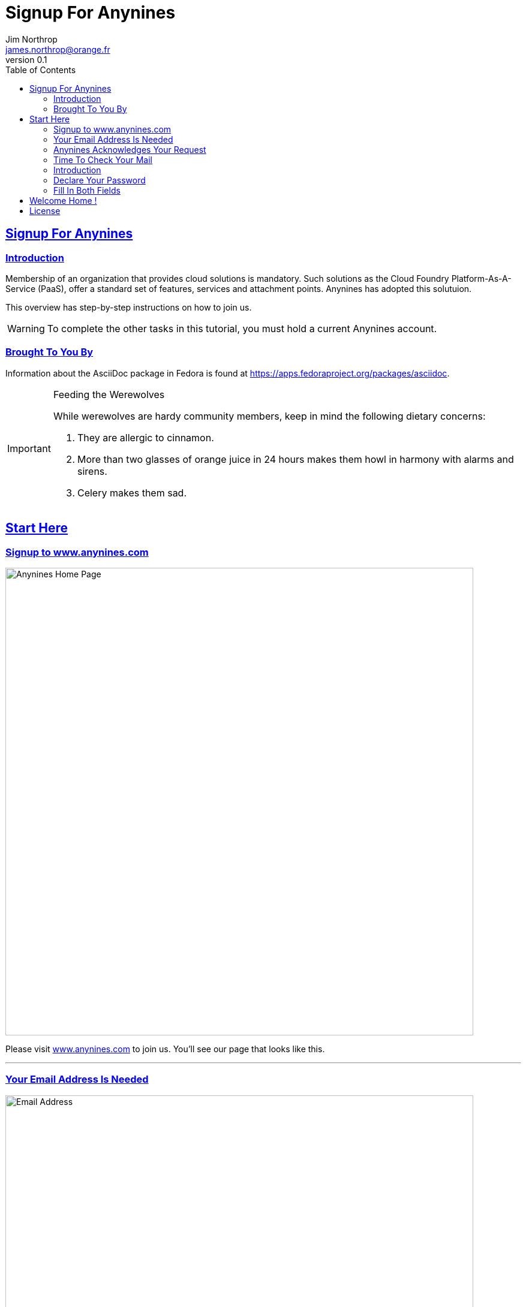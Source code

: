 = Signup For Anynines
Jim Northrop <james.northrop@orange.fr>
v0.1
:description: This is a guide to join the beta trial period with the PaaS service offered by www.anynines.com
:keywords: guide,tutorial,quick,start, reference,paas,any,nines,anynines
:language: html
:imagesdir: ../images
:iconsdir: ../images/icons
:linkattrs:
:sectlinks: 
:icons: font
:toc: right
:fedpkg: https://apps.fedoraproject.org/packages/asciidoc

== {doctitle}

=== Introduction

Membership of an organization that provides cloud solutions is mandatory. Such solutions as the Cloud Foundry Platform-As-A-Service (PaaS), offer a standard set of features, services and attachment points. Anynines has adopted this solutuion. 

This overview has step-by-step instructions on how to join us.

WARNING: To complete the other tasks in this tutorial, you must hold a current Anynines account.


=== Brought To You By

Information about the AsciiDoc package in Fedora is found at {fedpkg}.

[IMPORTANT]
.Feeding the Werewolves
====
While werewolves are hardy community members, keep in mind the following dietary concerns:

. They are allergic to cinnamon.
. More than two glasses of orange juice in 24 hours makes them howl in harmony with alarms and sirens.
. Celery makes them sad.
====

== Start Here

=== Signup to http://www.anynines.com[www.anynines.com, window="_blank"] 
image:../../images/wwwanyninescom.png[Anynines Home Page, width="780"]

Please visit http://www.anynines.com[www.anynines.com, window="_blank"] to join us. You'll see our page that looks like this.

''''

=== Your Email Address Is Needed
image:../../images/signup.png[Email Address, width="780"]

Fill in your email address in place of our fictious Martin's address - you do [red yellow-background]*HAVE* an email address don't you ? Then click *SUBMIT*

''''


=== Anynines Acknowledges Your Request
image:../../images/thankyou.png[Anynines Confirmation, width="780"]

Ok, now check your email. You should see a mail message like this. If you don't see it after a few minutes, you might have mis-keyed your email address, so you may need to try again.

''''


=== Time To Check Your Mail
image:../../images/youremailhasarrived.png[Check your email, width="780"]

Check your email. Anynines will send an alert message to the email address you've entered. When you open it, you should see a message that looks something like this next picture.

''''

=== Introduction
image:../../images/welcometoanynines.png[Introduction, width="780"]

Anynines welcomes you aboard. Time to setup your credentials. Click the link in your email, then you'll see the following panel.


''''


=== Declare Your Password
image:../../images/newpassword.png[Your credentials, width="780"]

Here's where you can declare a password to be used together with your email address. Both email and password data are your credentials to administer your account.

''''

=== Fill In Both Fields 
image:../../images/enteryournewpassword.png[Fill in both fields]

Use the same password in both fields and then *SEND*. These entries must be identical, like upper and lowercase letters, numbers and funny characters :-D

''''


== Welcome Home !
image:../../images/welcomehome.png[Welcome Home, width="780"]

.Welcome Aboard ! 

This is your control panel. You can log in here using your email address and password credentials. From this panel, you can set up secure network credentials, look up your billing information about your account, and learn how to use tools on a computer console that control your applications. When you're more familiar with our Anynines services, you might want to do that, but for now, we want to take you on a short-cut path to quickly deploy an application on our service.

Don't worry about organizations or spaces until you've learned a bit more. We've set up your account with some typical values just to get started more quickly.

.Download A Pre-built Application

Your next step is to try our pre-built web application. To do that, visit the http://cloud9.de.a9sapp.eu/download[Download] menu option above.

<<<

== License

....
Copyright - www.anynines.com, 2014

Licensed under the Apache License, Version 2.0 (the "License");
you may not use this file except in compliance with the License.
You may obtain a copy of the License at

   	http://www.apache.org/licenses/LICENSE-2.0

Unless required by applicable law or agreed to in writing, software
distributed under the License is distributed on an "AS IS" BASIS,
WITHOUT WARRANTIES OR CONDITIONS OF ANY KIND, either express or implied.
See the License for the specific language governing permissions and
limitations under the License.
....

 